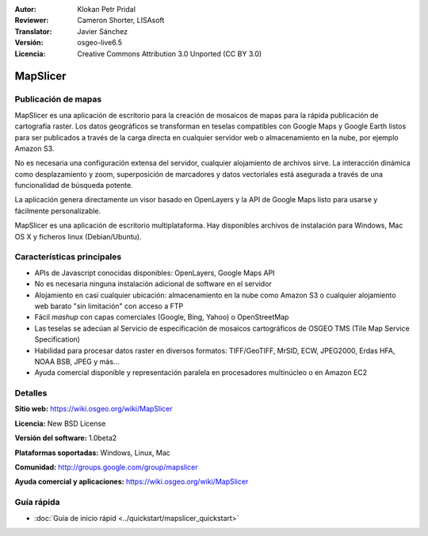 :Autor: Klokan Petr Pridal
:Reviewer: Cameron Shorter, LISAsoft
:Translator: Javier Sánchez
:Versión: osgeo-live6.5
:Licencia: Creative Commons Attribution 3.0 Unported (CC BY 3.0)

.. image:: ../../images/project_logos/logo-mapslicer.png
  :alt: project logo
  :align: right
  :target: https://wiki.osgeo.org/wiki/MapSlicer


MapSlicer
================================================================================

Publicación de mapas
--------------------------------------------------------------------------------

MapSlicer es una aplicación de escritorio para la creación de mosaicos de mapas
para la rápida publicación de cartografía raster. Los datos geográficos se
transforman en teselas compatibles con Google Maps y Google Earth listos para
ser publicados a través de la carga directa en cualquier servidor web o
almacenamiento en la nube, por ejemplo Amazon S3.

No es necesaria una configuración extensa del servidor, cualquier alojamiento de archivos sirve. La interacción dinámica como desplazamiento y zoom, superposición de marcadores y datos vectoriales está asegurada a través de una funcionalidad de búsqueda potente.

La aplicación genera directamente un visor basado en OpenLayers y la API de Google Maps listo para usarse y fácilmente personalizable.

MapSlicer es una aplicación de escritorio multiplataforma. Hay disponibles archivos de instalación para Windows, Mac OS X y ficheros linux (Debian/Ubuntu).

Características principales
--------------------------------------------------------------------------------

* APIs de Javascript conocidas disponibles: OpenLayers, Google Maps API
* No es necesaria ninguna instalación adicional de software en el servidor
* Alojamiento en casi cualquier ubicación: almacenamiento en la nube como Amazon S3 o cualquier alojamiento web barato "sin limitación" con acceso a FTP
* Fácil *mashup* con capas comerciales (Google, Bing, Yahoo) o OpenStreetMap
* Las teselas se adecúan al Servicio de especificación de mosaicos cartográficos de OSGEO TMS (Tile Map Service Specification)
* Habilidad para procesar datos raster en diversos formatos: TIFF/GeoTIFF, MrSID, ECW, JPEG2000, Erdas HFA, NOAA BSB, JPEG y más...
* Ayuda comercial disponible y representación paralela en procesadores multinúcleo o en Amazon EC2

Detalles
--------------------------------------------------------------------------------

**Sitio web:** https://wiki.osgeo.org/wiki/MapSlicer

**Licencia:** New BSD License

**Versión del software:** 1.0beta2

**Plataformas soportadas:** Windows, Linux, Mac

**Comunidad:** http://groups.google.com/group/mapslicer 

**Ayuda comercial y aplicaciones:** https://wiki.osgeo.org/wiki/MapSlicer

Guía rápida
--------------------------------------------------------------------------------
    
* :doc:`Guía de inicio rápid <../quickstart/mapslicer_quickstart>`
